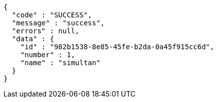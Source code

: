 [source,options="nowrap"]
----
{
  "code" : "SUCCESS",
  "message" : "success",
  "errors" : null,
  "data" : {
    "id" : "982b1538-8e85-45fe-b2da-0a45f915cc6d",
    "number" : 1,
    "name" : "simultan"
  }
}
----